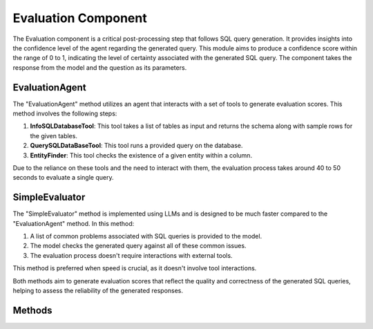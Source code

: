 Evaluation Component
====================

The Evaluation component is a critical post-processing step that follows SQL query generation. It provides insights into the confidence level of the agent regarding the generated query. This module aims to produce a confidence score within the range of 0 to 1, indicating the level of certainty associated with the generated SQL query. The component takes the response from the model and the question as its parameters.

EvaluationAgent
-------------------------

The "EvaluationAgent" method utilizes an agent that interacts with a set of tools to generate evaluation scores. This method involves the following steps:

1. **InfoSQLDatabaseTool**: This tool takes a list of tables as input and returns the schema along with sample rows for the given tables.

2. **QuerySQLDataBaseTool**: This tool runs a provided query on the database.

3. **EntityFinder**: This tool checks the existence of a given entity within a column.

Due to the reliance on these tools and the need to interact with them, the evaluation process takes around 40 to 50 seconds to evaluate a single query.

SimpleEvaluator
--------------------------

The "SimpleEvaluator" method is implemented using LLMs and is designed to be much faster compared to the "EvaluationAgent" method. In this method:

1. A list of common problems associated with SQL queries is provided to the model.
2. The model checks the generated query against all of these common issues.
3. The evaluation process doesn't require interactions with external tools.

This method is preferred when speed is crucial, as it doesn't involve tool interactions.

Both methods aim to generate evaluation scores that reflect the quality and correctness of the generated SQL queries, helping to assess the reliability of the generated responses.


Methods
-------

.. py:class:: Evaluation

   Represents the evaluation result with attributes.

   :param id: The evaluation's ID.
   :type id: str
   :param question_id: The associated question's ID.
   :type question_id: str
   :param answer_id: The associated answer's ID.
   :type answer_id: str
   :param score: The confidence score, ranging from 0 to 1.
   :type score: float

.. py:class:: Evaluator(Component, ABC)

   An abstract base class for evaluators.

   :param database: The SQLDatabase instance for evaluation.
   :type database: SQLDatabase
   :param acceptance_threshold: The threshold for accepting generated responses.
   :type acceptance_threshold: float
   :param system: The system containing the evaluator.
   :type system: System

   .. py:method:: get_confidence_score(question, generated_answer, database_connection)

      Determines if a generated response from the engine is acceptable based on the ACCEPTANCE_THRESHOLD.

      :param question: The natural language question.
      :type question: NLQuery
      :param generated_answer: The generated SQL query response.
      :type generated_answer: NLQueryResponse
      :param database_connection: The database connection.
      :type database_connection: DatabaseConnection
      :return: The confidence score.
      :rtype: float

   .. py:method:: evaluate(question, generated_answer, database_connection)

      Abstract method to evaluate a question with an SQL pair. Subclasses must implement this method.

      :param question: The natural language question.
      :type question: NLQuery
      :param generated_answer: The generated SQL query response.
      :type generated_answer: NLQueryResponse
      :param database_connection: The database connection.
      :type database_connection: DatabaseConnection
      :return: An Evaluation instance.
      :rtype: Evaluation
